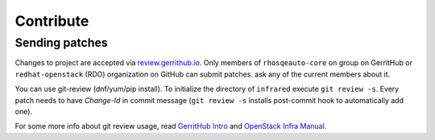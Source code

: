 Contribute
==========

Sending patches
---------------
Changes to project are accepted via `review.gerrithub.io`_.
Only members of ``rhosqeauto-core`` on group on GerritHub or
``redhat-openstack`` (RDO) organization on GitHub can submit patches.
ask any of the current members about it.

You can use git-review (dnf/yum/pip install).
To initialize the directory of ``infrared`` execute ``git review -s``.
Every patch needs to have *Change-Id* in commit message
(``git review -s`` installs post-commit hook to automatically add one).

For some more info about git review usage, read `GerritHub Intro`_ and `OpenStack Infra Manual`_.

.. _`review.gerrithub.io`: https://review.gerrithub.io/#/q/project:redhat-openstack/infrared
.. _`GerritHub Intro`: https://review.gerrithub.io/Documentation/intro-quick.html#_the_life_and_times_of_a_change
.. _`OpenStack Infra Manual`: http://docs.openstack.org/infra/manual/developers.html
